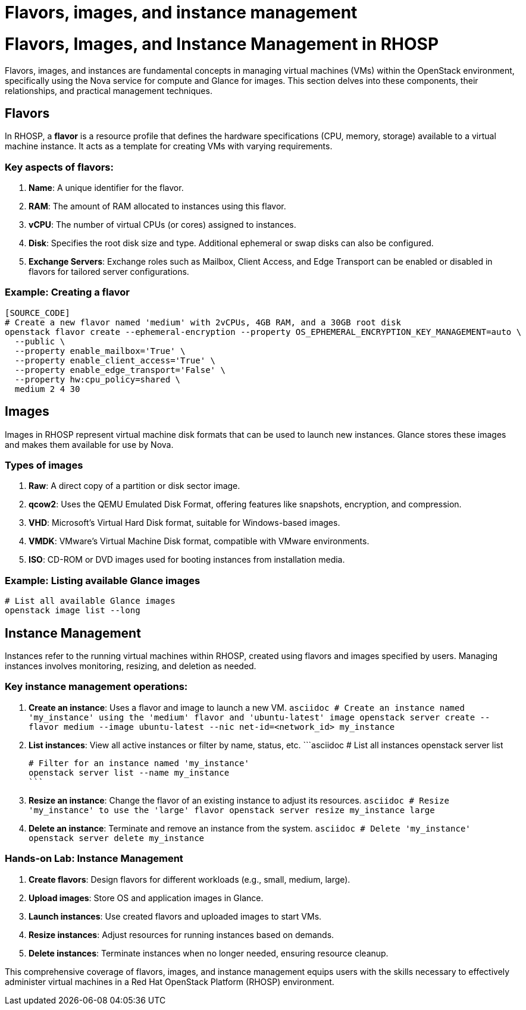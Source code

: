 #  Flavors, images, and instance management

= Flavors, Images, and Instance Management in RHOSP

Flavors, images, and instances are fundamental concepts in managing virtual machines (VMs) within the OpenStack environment, specifically using the Nova service for compute and Glance for images. This section delves into these components, their relationships, and practical management techniques.

## Flavors

In RHOSP, a *flavor* is a resource profile that defines the hardware specifications (CPU, memory, storage) available to a virtual machine instance. It acts as a template for creating VMs with varying requirements.

### Key aspects of flavors:

1. **Name**: A unique identifier for the flavor.
2. **RAM**: The amount of RAM allocated to instances using this flavor.
3. **vCPU**: The number of virtual CPUs (or cores) assigned to instances.
4. **Disk**: Specifies the root disk size and type. Additional ephemeral or swap disks can also be configured.
5. **Exchange Servers**: Exchange roles such as Mailbox, Client Access, and Edge Transport can be enabled or disabled in flavors for tailored server configurations.

### Example: Creating a flavor

```asciidoc
[SOURCE_CODE]
# Create a new flavor named 'medium' with 2vCPUs, 4GB RAM, and a 30GB root disk
openstack flavor create --ephemeral-encryption --property OS_EPHEMERAL_ENCRYPTION_KEY_MANAGEMENT=auto \
  --public \
  --property enable_mailbox='True' \
  --property enable_client_access='True' \
  --property enable_edge_transport='False' \
  --property hw:cpu_policy=shared \
  medium 2 4 30
```

## Images

Images in RHOSP represent virtual machine disk formats that can be used to launch new instances. Glance stores these images and makes them available for use by Nova.

### Types of images

1. **Raw**: A direct copy of a partition or disk sector image.
2. **qcow2**: Uses the QEMU Emulated Disk Format, offering features like snapshots, encryption, and compression.
3. **VHD**: Microsoft's Virtual Hard Disk format, suitable for Windows-based images.
4. **VMDK**: VMware's Virtual Machine Disk format, compatible with VMware environments.
5. **ISO**: CD-ROM or DVD images used for booting instances from installation media.

### Example: Listing available Glance images

```asciidoc
# List all available Glance images
openstack image list --long
```

## Instance Management

Instances refer to the running virtual machines within RHOSP, created using flavors and images specified by users. Managing instances involves monitoring, resizing, and deletion as needed.

### Key instance management operations:

1. **Create an instance**: Uses a flavor and image to launch a new VM.
   ```asciidoc
   # Create an instance named 'my_instance' using the 'medium' flavor and 'ubuntu-latest' image
   openstack server create --flavor medium --image ubuntu-latest --nic net-id=<network_id> my_instance
   ```

2. **List instances**: View all active instances or filter by name, status, etc.
   ```asciidoc
   # List all instances
   openstack server list

   # Filter for an instance named 'my_instance'
   openstack server list --name my_instance
   ```

3. **Resize an instance**: Change the flavor of an existing instance to adjust its resources.
   ```asciidoc
   # Resize 'my_instance' to use the 'large' flavor
   openstack server resize my_instance large
   ```

4. **Delete an instance**: Terminate and remove an instance from the system.
   ```asciidoc
   # Delete 'my_instance'
   openstack server delete my_instance
   ```

### Hands-on Lab: Instance Management

1. **Create flavors**: Design flavors for different workloads (e.g., small, medium, large).
2. **Upload images**: Store OS and application images in Glance.
3. **Launch instances**: Use created flavors and uploaded images to start VMs.
4. **Resize instances**: Adjust resources for running instances based on demands.
5. **Delete instances**: Terminate instances when no longer needed, ensuring resource cleanup.

This comprehensive coverage of flavors, images, and instance management equips users with the skills necessary to effectively administer virtual machines in a Red Hat OpenStack Platform (RHOSP) environment.
